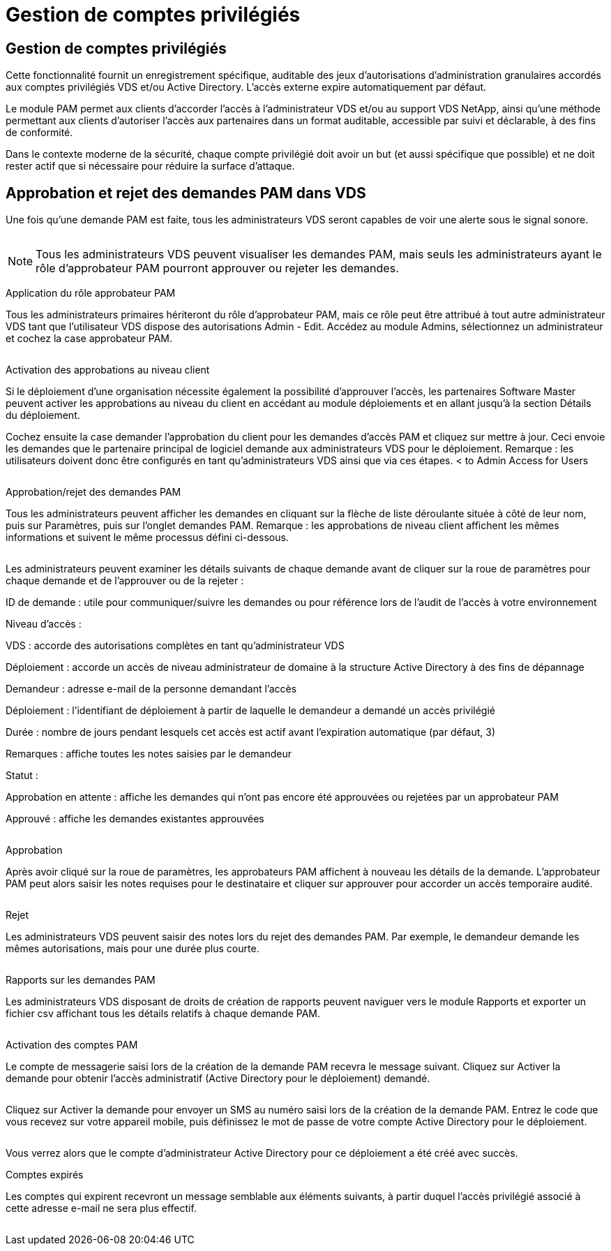 = Gestion de comptes privilégiés
:allow-uri-read: 




== Gestion de comptes privilégiés

Cette fonctionnalité fournit un enregistrement spécifique, auditable des jeux d'autorisations d'administration granulaires accordés aux comptes privilégiés VDS et/ou Active Directory. L'accès externe expire automatiquement par défaut.

Le module PAM permet aux clients d'accorder l'accès à l'administrateur VDS et/ou au support VDS NetApp, ainsi qu'une méthode permettant aux clients d'autoriser l'accès aux partenaires dans un format auditable, accessible par suivi et déclarable, à des fins de conformité.

Dans le contexte moderne de la sécurité, chaque compte privilégié doit avoir un but (et aussi spécifique que possible) et ne doit rester actif que si nécessaire pour réduire la surface d'attaque.



== Approbation et rejet des demandes PAM dans VDS

Une fois qu'une demande PAM est faite, tous les administrateurs VDS seront capables de voir une alerte sous le signal sonore.

image:PAM1.jpg[""]


NOTE: Tous les administrateurs VDS peuvent visualiser les demandes PAM, mais seuls les administrateurs ayant le rôle d'approbateur PAM pourront approuver ou rejeter les demandes.

Application du rôle approbateur PAM

Tous les administrateurs primaires hériteront du rôle d'approbateur PAM, mais ce rôle peut être attribué à tout autre administrateur VDS tant que l'utilisateur VDS dispose des autorisations Admin - Edit. Accédez au module Admins, sélectionnez un administrateur et cochez la case approbateur PAM.

image:PAM2.jpg[""]

Activation des approbations au niveau client

Si le déploiement d'une organisation nécessite également la possibilité d'approuver l'accès, les partenaires Software Master peuvent activer les approbations au niveau du client en accédant au module déploiements et en allant jusqu'à la section Détails du déploiement.

Cochez ensuite la case demander l'approbation du client pour les demandes d'accès PAM et cliquez sur mettre à jour. Ceci envoie les demandes que le partenaire principal de logiciel demande aux administrateurs VDS pour le déploiement. Remarque : les utilisateurs doivent donc être configurés en tant qu'administrateurs VDS ainsi que via ces étapes. < to Admin Access for Users

image:PAM3.png[""]

Approbation/rejet des demandes PAM

Tous les administrateurs peuvent afficher les demandes en cliquant sur la flèche de liste déroulante située à côté de leur nom, puis sur Paramètres, puis sur l'onglet demandes PAM. Remarque : les approbations de niveau client affichent les mêmes informations et suivent le même processus défini ci-dessous.

image:PAM4.png[""]

Les administrateurs peuvent examiner les détails suivants de chaque demande avant de cliquer sur la roue de paramètres pour chaque demande et de l'approuver ou de la rejeter :

ID de demande : utile pour communiquer/suivre les demandes ou pour référence lors de l'audit de l'accès à votre environnement

Niveau d'accès :

VDS : accorde des autorisations complètes en tant qu'administrateur VDS

Déploiement : accorde un accès de niveau administrateur de domaine à la structure Active Directory à des fins de dépannage

Demandeur : adresse e-mail de la personne demandant l'accès

Déploiement : l'identifiant de déploiement à partir de laquelle le demandeur a demandé un accès privilégié

Durée : nombre de jours pendant lesquels cet accès est actif avant l'expiration automatique (par défaut, 3)

Remarques : affiche toutes les notes saisies par le demandeur

Statut :

Approbation en attente : affiche les demandes qui n'ont pas encore été approuvées ou rejetées par un approbateur PAM

Approuvé : affiche les demandes existantes approuvées

image:PAM5.jpg[""]

Approbation

Après avoir cliqué sur la roue de paramètres, les approbateurs PAM affichent à nouveau les détails de la demande. L'approbateur PAM peut alors saisir les notes requises pour le destinataire et cliquer sur approuver pour accorder un accès temporaire audité.

image:PAM6.jpg[""]

Rejet

Les administrateurs VDS peuvent saisir des notes lors du rejet des demandes PAM. Par exemple, le demandeur demande les mêmes autorisations, mais pour une durée plus courte.

image:PAM7.jpg[""]

Rapports sur les demandes PAM

Les administrateurs VDS disposant de droits de création de rapports peuvent naviguer vers le module Rapports et exporter un fichier csv affichant tous les détails relatifs à chaque demande PAM.

image:PAM8.png[""]

Activation des comptes PAM

Le compte de messagerie saisi lors de la création de la demande PAM recevra le message suivant. Cliquez sur Activer la demande pour obtenir l'accès administratif (Active Directory pour le déploiement) demandé.

image:PAM9.jpg[""]

Cliquez sur Activer la demande pour envoyer un SMS au numéro saisi lors de la création de la demande PAM. Entrez le code que vous recevez sur votre appareil mobile, puis définissez le mot de passe de votre compte Active Directory pour le déploiement.

image:PAM10.jpg[""]

Vous verrez alors que le compte d'administrateur Active Directory pour ce déploiement a été créé avec succès.image:PAM11.jpg[""]

Comptes expirés

Les comptes qui expirent recevront un message semblable aux éléments suivants, à partir duquel l'accès privilégié associé à cette adresse e-mail ne sera plus effectif.

image:PAM12.jpg[""]

